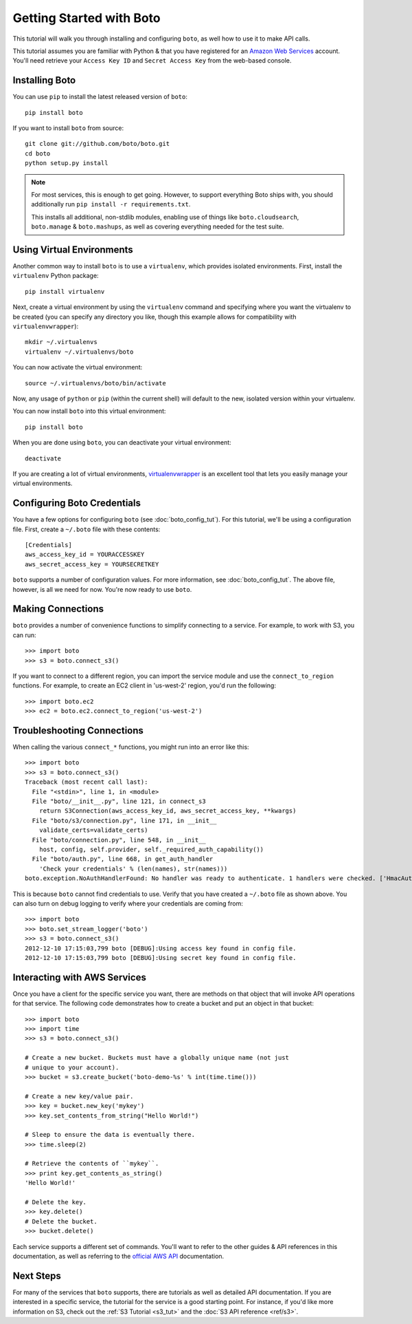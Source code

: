 .. _getting-started:

=========================
Getting Started with Boto
=========================

This tutorial will walk you through installing and configuring ``boto``, as
well how to use it to make API calls.

This tutorial assumes you are familiar with Python & that you have registered
for an `Amazon Web Services`_ account. You'll need retrieve your
``Access Key ID`` and ``Secret Access Key`` from the web-based console.

.. _`Amazon Web Services`: https://aws.amazon.com/


Installing Boto
---------------

You can use ``pip`` to install the latest released version of ``boto``::

    pip install boto

If you want to install ``boto`` from source::

    git clone git://github.com/boto/boto.git
    cd boto
    python setup.py install

.. note::

    For most services, this is enough to get going. However, to support
    everything Boto ships with, you should additionally run
    ``pip install -r requirements.txt``.

    This installs all additional, non-stdlib modules, enabling use of things
    like ``boto.cloudsearch``, ``boto.manage`` & ``boto.mashups``, as well as
    covering everything needed for the test suite.


Using Virtual Environments
--------------------------

Another common way to install ``boto`` is to use a ``virtualenv``, which
provides isolated environments. First, install the ``virtualenv`` Python
package::

    pip install virtualenv

Next, create a virtual environment by using the ``virtualenv`` command and
specifying where you want the virtualenv to be created (you can specify
any directory you like, though this example allows for compatibility with
``virtualenvwrapper``)::

    mkdir ~/.virtualenvs
    virtualenv ~/.virtualenvs/boto

You can now activate the virtual environment::

    source ~/.virtualenvs/boto/bin/activate

Now, any usage of ``python`` or ``pip`` (within the current shell) will default
to the new, isolated version within your virtualenv.

You can now install ``boto`` into this virtual environment::

    pip install boto

When you are done using ``boto``, you can deactivate your virtual environment::

    deactivate

If you are creating a lot of virtual environments, `virtualenvwrapper`_
is an excellent tool that lets you easily manage your virtual environments.

.. _`virtualenvwrapper`: https://virtualenvwrapper.readthedocs.io/en/latest/


Configuring Boto Credentials
----------------------------

You have a few options for configuring ``boto`` (see :doc:`boto_config_tut`).
For this tutorial, we'll be using a configuration file. First, create a
``~/.boto`` file with these contents::

    [Credentials]
    aws_access_key_id = YOURACCESSKEY
    aws_secret_access_key = YOURSECRETKEY

``boto`` supports a number of configuration values. For more information,
see :doc:`boto_config_tut`. The above file, however, is all we need for now.
You're now ready to use ``boto``.


Making Connections
------------------

``boto`` provides a number of convenience functions to simplify connecting to a
service. For example, to work with S3, you can run::

    >>> import boto
    >>> s3 = boto.connect_s3()

If you want to connect to a different region, you can import the service module
and use the ``connect_to_region`` functions. For example, to create an EC2
client in 'us-west-2' region, you'd run the following::

    >>> import boto.ec2
    >>> ec2 = boto.ec2.connect_to_region('us-west-2')


Troubleshooting Connections
---------------------------

When calling the various ``connect_*`` functions, you might run into an error
like this::

    >>> import boto
    >>> s3 = boto.connect_s3()
    Traceback (most recent call last):
      File "<stdin>", line 1, in <module>
      File "boto/__init__.py", line 121, in connect_s3
        return S3Connection(aws_access_key_id, aws_secret_access_key, **kwargs)
      File "boto/s3/connection.py", line 171, in __init__
        validate_certs=validate_certs)
      File "boto/connection.py", line 548, in __init__
        host, config, self.provider, self._required_auth_capability())
      File "boto/auth.py", line 668, in get_auth_handler
        'Check your credentials' % (len(names), str(names)))
    boto.exception.NoAuthHandlerFound: No handler was ready to authenticate. 1 handlers were checked. ['HmacAuthV1Handler'] Check your credentials

This is because ``boto`` cannot find credentials to use. Verify that you have
created a ``~/.boto`` file as shown above. You can also turn on debug logging
to verify where your credentials are coming from::

    >>> import boto
    >>> boto.set_stream_logger('boto')
    >>> s3 = boto.connect_s3()
    2012-12-10 17:15:03,799 boto [DEBUG]:Using access key found in config file.
    2012-12-10 17:15:03,799 boto [DEBUG]:Using secret key found in config file.


Interacting with AWS Services
-----------------------------

Once you have a client for the specific service you want, there are methods on
that object that will invoke API operations for that service. The following
code demonstrates how to create a bucket and put an object in that bucket::

    >>> import boto
    >>> import time
    >>> s3 = boto.connect_s3()

    # Create a new bucket. Buckets must have a globally unique name (not just
    # unique to your account).
    >>> bucket = s3.create_bucket('boto-demo-%s' % int(time.time()))

    # Create a new key/value pair.
    >>> key = bucket.new_key('mykey')
    >>> key.set_contents_from_string("Hello World!")

    # Sleep to ensure the data is eventually there.
    >>> time.sleep(2)

    # Retrieve the contents of ``mykey``.
    >>> print key.get_contents_as_string()
    'Hello World!'

    # Delete the key.
    >>> key.delete()
    # Delete the bucket.
    >>> bucket.delete()

Each service supports a different set of commands. You'll want to refer to the
other guides & API references in this documentation, as well as referring to
the `official AWS API`_ documentation.

.. _`official AWS API`: https://aws.amazon.com/documentation/

Next Steps
----------

For many of the services that ``boto`` supports, there are tutorials as
well as detailed API documentation. If you are interested in a specific
service, the tutorial for the service is a good starting point. For instance,
if you'd like more information on S3, check out the :ref:`S3 Tutorial <s3_tut>`
and the :doc:`S3 API reference <ref/s3>`.

